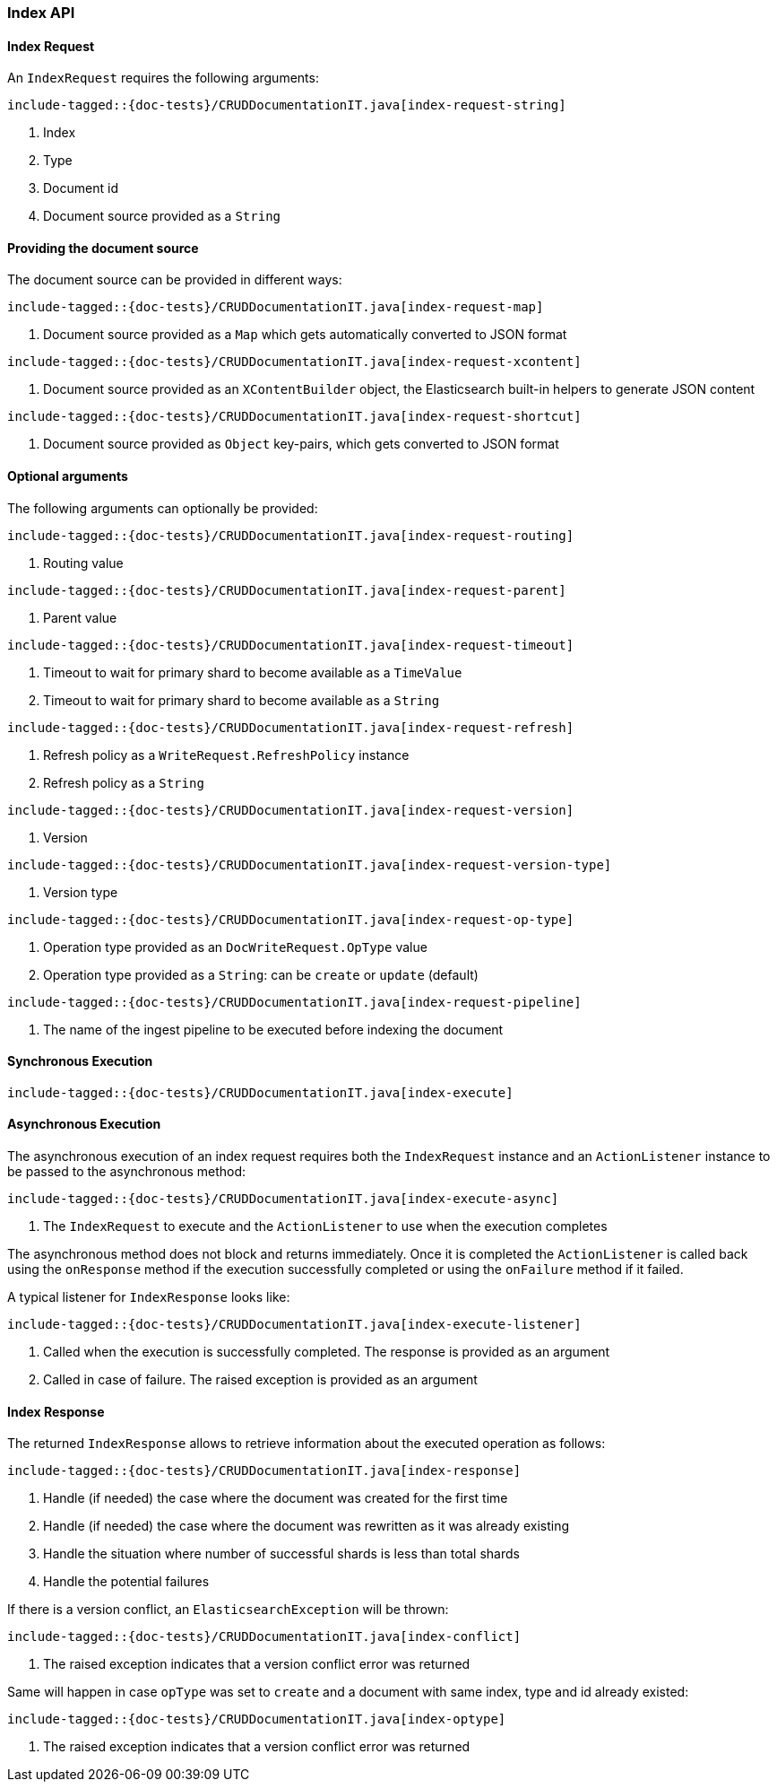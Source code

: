 [[java-rest-high-document-index]]
=== Index API

[[java-rest-high-document-index-request]]
==== Index Request

An `IndexRequest` requires the following arguments:

["source","java",subs="attributes,callouts,macros"]
--------------------------------------------------
include-tagged::{doc-tests}/CRUDDocumentationIT.java[index-request-string]
--------------------------------------------------
<1> Index
<2> Type
<3> Document id
<4> Document source provided as a `String`

==== Providing the document source
The document source can be provided in different ways:

["source","java",subs="attributes,callouts,macros"]
--------------------------------------------------
include-tagged::{doc-tests}/CRUDDocumentationIT.java[index-request-map]
--------------------------------------------------
<1> Document source provided as a `Map` which gets automatically converted
to JSON format

["source","java",subs="attributes,callouts,macros"]
--------------------------------------------------
include-tagged::{doc-tests}/CRUDDocumentationIT.java[index-request-xcontent]
--------------------------------------------------
<1> Document source provided as an `XContentBuilder` object, the Elasticsearch
built-in helpers to generate JSON content

["source","java",subs="attributes,callouts,macros"]
--------------------------------------------------
include-tagged::{doc-tests}/CRUDDocumentationIT.java[index-request-shortcut]
--------------------------------------------------
<1> Document source provided as `Object` key-pairs, which gets converted to
JSON format

==== Optional arguments
The following arguments can optionally be provided:

["source","java",subs="attributes,callouts,macros"]
--------------------------------------------------
include-tagged::{doc-tests}/CRUDDocumentationIT.java[index-request-routing]
--------------------------------------------------
<1> Routing value

["source","java",subs="attributes,callouts,macros"]
--------------------------------------------------
include-tagged::{doc-tests}/CRUDDocumentationIT.java[index-request-parent]
--------------------------------------------------
<1> Parent value

["source","java",subs="attributes,callouts,macros"]
--------------------------------------------------
include-tagged::{doc-tests}/CRUDDocumentationIT.java[index-request-timeout]
--------------------------------------------------
<1> Timeout to wait for primary shard to become available as a `TimeValue`
<2> Timeout to wait for primary shard to become available as a `String`

["source","java",subs="attributes,callouts,macros"]
--------------------------------------------------
include-tagged::{doc-tests}/CRUDDocumentationIT.java[index-request-refresh]
--------------------------------------------------
<1> Refresh policy as a `WriteRequest.RefreshPolicy` instance
<2> Refresh policy as a `String`

["source","java",subs="attributes,callouts,macros"]
--------------------------------------------------
include-tagged::{doc-tests}/CRUDDocumentationIT.java[index-request-version]
--------------------------------------------------
<1> Version

["source","java",subs="attributes,callouts,macros"]
--------------------------------------------------
include-tagged::{doc-tests}/CRUDDocumentationIT.java[index-request-version-type]
--------------------------------------------------
<1> Version type

["source","java",subs="attributes,callouts,macros"]
--------------------------------------------------
include-tagged::{doc-tests}/CRUDDocumentationIT.java[index-request-op-type]
--------------------------------------------------
<1> Operation type provided as an `DocWriteRequest.OpType` value
<2> Operation type provided as a `String`: can be `create` or `update` (default)

["source","java",subs="attributes,callouts,macros"]
--------------------------------------------------
include-tagged::{doc-tests}/CRUDDocumentationIT.java[index-request-pipeline]
--------------------------------------------------
<1> The name of the ingest pipeline to be executed before indexing the document

[[java-rest-high-document-index-sync]]
==== Synchronous Execution

["source","java",subs="attributes,callouts,macros"]
--------------------------------------------------
include-tagged::{doc-tests}/CRUDDocumentationIT.java[index-execute]
--------------------------------------------------

[[java-rest-high-document-index-async]]
==== Asynchronous Execution

The asynchronous execution of an index request requires both the `IndexRequest`
instance and an `ActionListener` instance to be passed to the asynchronous
method:

["source","java",subs="attributes,callouts,macros"]
--------------------------------------------------
include-tagged::{doc-tests}/CRUDDocumentationIT.java[index-execute-async]
--------------------------------------------------
<1> The `IndexRequest` to execute and the `ActionListener` to use when
the execution completes

The asynchronous method does not block and returns immediately. Once it is
completed the `ActionListener` is called back using the `onResponse` method
if the execution successfully completed or using the `onFailure` method if
it failed.

A typical listener for `IndexResponse` looks like:

["source","java",subs="attributes,callouts,macros"]
--------------------------------------------------
include-tagged::{doc-tests}/CRUDDocumentationIT.java[index-execute-listener]
--------------------------------------------------
<1> Called when the execution is successfully completed. The response is
provided as an argument
<2> Called in case of failure. The raised exception is provided as an argument

[[java-rest-high-document-index-response]]
==== Index Response

The returned `IndexResponse` allows to retrieve information about the executed
 operation as follows:

["source","java",subs="attributes,callouts,macros"]
--------------------------------------------------
include-tagged::{doc-tests}/CRUDDocumentationIT.java[index-response]
--------------------------------------------------
<1> Handle (if needed) the case where the document was created for the first
time
<2> Handle (if needed) the case where the document was rewritten as it was
already existing
<3> Handle the situation where number of successful shards is less than
total shards
<4> Handle the potential failures

If there is a version conflict, an `ElasticsearchException` will
be thrown:

["source","java",subs="attributes,callouts,macros"]
--------------------------------------------------
include-tagged::{doc-tests}/CRUDDocumentationIT.java[index-conflict]
--------------------------------------------------
<1> The raised exception indicates that a version conflict error was returned

Same will happen in case `opType` was set to `create` and a document with
same index, type and id already existed:

["source","java",subs="attributes,callouts,macros"]
--------------------------------------------------
include-tagged::{doc-tests}/CRUDDocumentationIT.java[index-optype]
--------------------------------------------------
<1> The raised exception indicates that a version conflict error was returned
